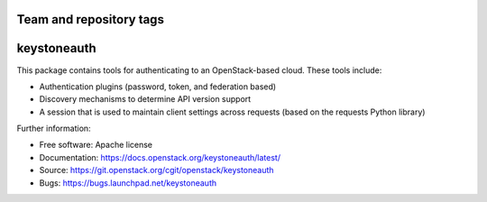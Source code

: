 ========================
Team and repository tags
========================

.. image:: https://governance.openstack.org/tc/badges/keystoneauth.svg
    :target: https://governance.openstack.org/tc/reference/tags/index.html

.. Change things from this point on

============
keystoneauth
============

.. image:: https://img.shields.io/pypi/v/keystoneauth1.svg
    :target:https://pypi.org/project/keystoneauth1
    :alt: Latest Version

.. image:: https://img.shields.io/pypi/dm/keystoneauth1.svg
    :target: https://pypi.org/project/keystoneauth1/
    :alt: Downloads

This package contains tools for authenticating to an OpenStack-based cloud.
These tools include:

* Authentication plugins (password, token, and federation based)
* Discovery mechanisms to determine API version support
* A session that is used to maintain client settings across requests (based on
  the requests Python library)

Further information:

* Free software: Apache license
* Documentation: https://docs.openstack.org/keystoneauth/latest/
* Source: https://git.openstack.org/cgit/openstack/keystoneauth
* Bugs: https://bugs.launchpad.net/keystoneauth
